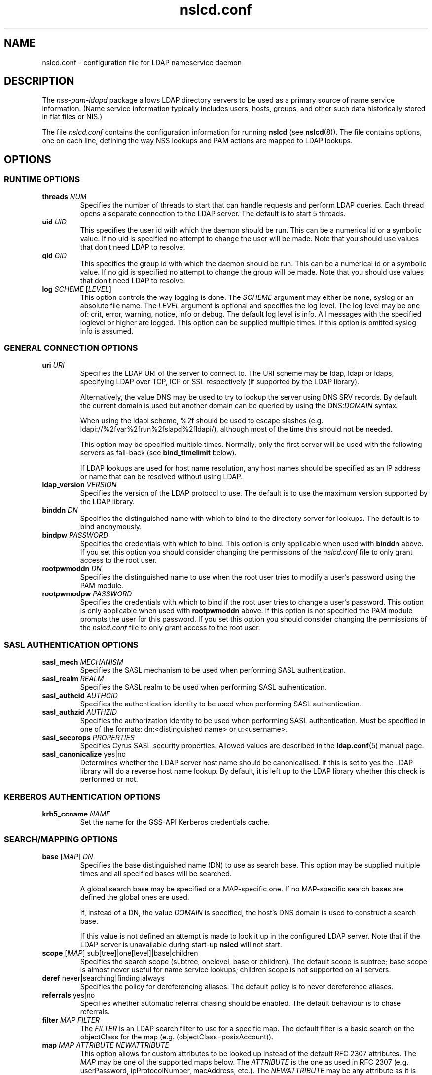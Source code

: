 '\" -*- coding: utf-8 -*-
.if \n(.g .ds T< \\FC
.if \n(.g .ds T> \\F[\n[.fam]]
.de URL
\\$2 \(la\\$1\(ra\\$3
..
.if \n(.g .mso www.tmac
.TH nslcd.conf 5 "Jun 2014" "Version 0.9.4" "System Manager's Manual"
.SH NAME
nslcd.conf \- configuration file for LDAP nameservice daemon
.SH DESCRIPTION
The \fInss-pam-ldapd\fR package allows LDAP
directory servers to be used as a primary source of name service
information. (Name service information typically includes users, hosts,
groups, and other such data historically stored in flat files or
NIS.)
.PP
The file \*(T<\fInslcd.conf\fR\*(T> contains the
configuration information for running \fBnslcd\fR (see
\fBnslcd\fR(8)).
The file contains options, one on each line, defining the way
NSS lookups and PAM actions
are mapped to LDAP lookups.
.SH OPTIONS
.SS "RUNTIME OPTIONS"
.TP 
\*(T<\fBthreads\fR\*(T> \fINUM\fR
Specifies the number of threads to start that can handle requests
and perform LDAP queries.
Each thread opens a separate connection to the LDAP
server.
The default is to start 5 threads.
.TP 
\*(T<\fBuid\fR\*(T> \fIUID\fR
This specifies the user id with which the daemon should be run.
This can be a numerical id or a symbolic value.
If no uid is specified no attempt to change the user will be made.
Note that you should use values that don't need LDAP
to resolve.
.TP 
\*(T<\fBgid\fR\*(T> \fIGID\fR
This specifies the group id with which the daemon should be run.
This can be a numerical id or a symbolic value.
If no gid is specified no attempt to change the group will be made.
Note that you should use values that don't need LDAP
to resolve.
.TP 
\*(T<\fBlog\fR\*(T> \fISCHEME\fR [\fILEVEL\fR]
This option controls the way logging is done.
The \fISCHEME\fR argument may either be
\*(T<none\*(T>, \*(T<syslog\*(T> or an absolute
file name.
The \fILEVEL\fR argument is optional and specifies
the log level.
The log level may be one of: \*(T<crit\*(T>,
\*(T<error\*(T>, \*(T<warning\*(T>,
\*(T<notice\*(T>, \*(T<info\*(T> or
\*(T<debug\*(T>. The default log level is \*(T<info\*(T>.
All messages with the specified loglevel or higher are logged.
This option can be supplied multiple times.
If this option is omitted \*(T<syslog info\*(T> is assumed.
.SS "GENERAL CONNECTION OPTIONS"
.TP 
\*(T<\fBuri\fR\*(T> \fIURI\fR
Specifies the LDAP URI of the
server to connect to.
The URI scheme may be \*(T<ldap\*(T>,
\*(T<ldapi\*(T> or \*(T<ldaps\*(T>, specifying
LDAP over TCP,
ICP or SSL respectively (if
supported by the LDAP library).

Alternatively, the value \*(T<DNS\*(T> may be
used to try to lookup the server using DNS
SRV records. 
By default the current domain is used but another domain can
be queried by using the
\*(T<DNS:\*(T>\fIDOMAIN\fR syntax.

When using the ldapi scheme, %2f should be used to escape slashes
(e.g. ldapi://%2fvar%2frun%2fslapd%2fldapi/), although most of the
time this should not be needed.

This option may be specified multiple times. Normally, only the first
server will be used with the following servers as fall-back (see
\*(T<\fBbind_timelimit\fR\*(T> below).

If LDAP lookups are used for host name resolution,
any host names should be specified as an IP address or name that can be
resolved without using LDAP.
.TP 
\*(T<\fBldap_version\fR\*(T> \fIVERSION\fR
Specifies the version of the LDAP protocol to use.
The default is to use the maximum version supported by the
LDAP library.
.TP 
\*(T<\fBbinddn\fR\*(T> \fIDN\fR
Specifies the distinguished name with which to bind to the directory
server for lookups.
The default is to bind anonymously.
.TP 
\*(T<\fBbindpw\fR\*(T> \fIPASSWORD\fR
Specifies the credentials with which to bind.
This option is only applicable when used with \*(T<\fBbinddn\fR\*(T> above.
If you set this option you should consider changing the permissions
of the \*(T<\fInslcd.conf\fR\*(T> file to only grant access to
the root user.
.TP 
\*(T<\fBrootpwmoddn\fR\*(T> \fIDN\fR
Specifies the distinguished name to use when the root user tries to
modify a user's password using the PAM module.
.TP 
\*(T<\fBrootpwmodpw\fR\*(T> \fIPASSWORD\fR
Specifies the credentials with which to bind if the root
user tries to change a user's password.
This option is only applicable when used with
\*(T<\fBrootpwmoddn\fR\*(T> above.
If this option is not specified the PAM module prompts the user for
this password.
If you set this option you should consider changing the permissions
of the \*(T<\fInslcd.conf\fR\*(T> file to only grant access to
the root user.
.SS "SASL AUTHENTICATION OPTIONS"
.TP 
\*(T<\fBsasl_mech\fR\*(T> \fIMECHANISM\fR
Specifies the SASL mechanism to be used when
performing SASL authentication.
.TP 
\*(T<\fBsasl_realm\fR\*(T> \fIREALM\fR
Specifies the SASL realm to be used when performing
SASL authentication.
.TP 
\*(T<\fBsasl_authcid\fR\*(T> \fIAUTHCID\fR
Specifies the authentication identity to be used when performing
SASL authentication.
.TP 
\*(T<\fBsasl_authzid\fR\*(T> \fIAUTHZID\fR
Specifies the authorization identity to be used when performing
SASL authentication.
Must be specified in one of the formats: dn:<distinguished name>
or u:<username>.
.TP 
\*(T<\fBsasl_secprops\fR\*(T> \fIPROPERTIES\fR
Specifies Cyrus SASL security properties.
Allowed values are described in the
\fBldap.conf\fR(5)
manual page.
.TP 
\*(T<\fBsasl_canonicalize\fR\*(T> yes|no
Determines whether the LDAP server host name should
be canonicalised. If this is set to yes the LDAP
library will do a reverse host name lookup.
By default, it is left up to the LDAP library
whether this check is performed or not.
.SS "KERBEROS AUTHENTICATION OPTIONS"
.TP 
\*(T<\fBkrb5_ccname\fR\*(T> \fINAME\fR
Set the name for the GSS-API Kerberos credentials cache.
.SS "SEARCH/MAPPING OPTIONS"
.TP 
\*(T<\fBbase\fR\*(T> [\fIMAP\fR] \fIDN\fR
Specifies the base distinguished name (DN)
to use as search base.
This option may be supplied multiple times and all specified bases
will be searched.

A global search base may be specified or a MAP-specific one.
If no MAP-specific search bases are defined the global ones are used.

If, instead of a DN, the value
\fIDOMAIN\fR is specified, the host's
DNS domain is used to construct a search base.

If this value is not defined an attempt is made to look it up
in the configured LDAP server. Note that if the
LDAP server is unavailable during start-up
\fBnslcd\fR will not start.
.TP 
\*(T<\fBscope\fR\*(T> [\fIMAP\fR] sub[tree]|one[level]|base|children
Specifies the search scope (subtree, onelevel, base or children).
The default scope is subtree; base scope is almost never useful for
name service lookups; children scope is not supported on all servers.
.TP 
\*(T<\fBderef\fR\*(T> never|searching|finding|always
Specifies the policy for dereferencing aliases.
The default policy is to never dereference aliases.
.TP 
\*(T<\fBreferrals\fR\*(T> yes|no
Specifies whether automatic referral chasing should be enabled.
The default behaviour is to chase referrals.
.TP 
\*(T<\fBfilter\fR\*(T> \fIMAP\fR \fIFILTER\fR
The \fIFILTER\fR
is an LDAP search filter to use for a
specific map.
The default filter is a basic search on the
objectClass for the map (e.g. \*(T<(objectClass=posixAccount)\*(T>).
.TP 
\*(T<\fBmap\fR\*(T> \fIMAP\fR \fIATTRIBUTE\fR \fINEWATTRIBUTE\fR
This option allows for custom attributes to be looked up instead of
the default RFC 2307 attributes.
The \fIMAP\fR may be one of
the supported maps below.
The \fIATTRIBUTE\fR is the one as
used in RFC 2307 (e.g. \*(T<userPassword\*(T>,
\*(T<ipProtocolNumber\*(T>, \*(T<macAddress\*(T>, etc.).
The \fINEWATTRIBUTE\fR may be any attribute
as it is available in the directory.

If the \fINEWATTRIBUTE\fR is presented in
quotes (") it is treated as an expression which will be evaluated
to build up the actual value used.
See the section on attribute mapping expressions below for more details.

Only some attributes for group, passwd and shadow entries may be mapped
with an expression (because other attributes may be used in search
filters).
For group entries only the \*(T<userPassword\*(T> attribute
may be mapped with an expression.
For passwd entries the following attributes may be mapped with an
expression: \*(T<userPassword\*(T>, \*(T<gidNumber\*(T>,
\*(T<gecos\*(T>, \*(T<homeDirectory\*(T> and
\*(T<loginShell\*(T>.
For shadow entries the following attributes may be mapped with an
expression: \*(T<userPassword\*(T>, \*(T<shadowLastChange\*(T>,
\*(T<shadowMin\*(T>, \*(T<shadowMax\*(T>,
\*(T<shadowWarning\*(T>, \*(T<shadowInactive\*(T>,
\*(T<shadowExpire\*(T> and \*(T<shadowFlag\*(T>.

The \*(T<uidNumber\*(T> and \*(T<gidNumber\*(T>
attributes in the \*(T<passwd\*(T> and \*(T<group\*(T>
maps may be mapped to the \*(T<objectSid\*(T> followed by
the domain SID to derive numeric user and group ids from the SID
(e.g. \*(T<objectSid:S\-1\-5\-21\-3623811015\-3361044348\-30300820\*(T>).

By default all \*(T<userPassword\*(T> attributes are mapped
to the unmatchable password ("*") to avoid accidentally leaking
password information.
.SS "TIMING/RECONNECT OPTIONS"
.TP 
\*(T<\fBbind_timelimit\fR\*(T> \fISECONDS\fR
Specifies the time limit (in seconds) to use when connecting to the
directory server.
This is distinct from the time limit specified in
\*(T<\fBtimelimit\fR\*(T> and affects the set-up of the connection only.
Note that not all LDAP client libraries have support
for setting the connection time out.
The default \*(T<\fBbind_timelimit\fR\*(T> is 10 seconds.
.TP 
\*(T<\fBtimelimit\fR\*(T> \fISECONDS\fR
Specifies the time limit (in seconds) to wait for a response from the
LDAP server.
A value of zero (0), which is the default, is to wait indefinitely for
searches to be completed.
.TP 
\*(T<\fBidle_timelimit\fR\*(T> \fISECONDS\fR
Specifies the period if inactivity (in seconds) after which the
connection to the LDAP server will be closed.
The default is not to time out connections.
.TP 
\*(T<\fBreconnect_sleeptime\fR\*(T> \fISECONDS\fR
Specifies the number of seconds to sleep when connecting to all
LDAP servers fails.
By default 1 second is waited between the first failure and the first
retry.
.TP 
\*(T<\fBreconnect_retrytime\fR\*(T> \fISECONDS\fR
Specifies the time after which the LDAP server is
considered to be permanently unavailable.
Once this time is reached retries will be done only once per this time period.
The default value is 10 seconds.
.PP
Note that the reconnect logic as described above is the mechanism that
is used between \fBnslcd\fR and the LDAP
server. The mechanism between the NSS and
PAM client libraries on one end and
\fBnslcd\fR on the other is simpler with a fixed compiled-in
time out of a 10 seconds for writing to \fBnslcd\fR and
a time out of 60 seconds for reading answers.
\fBnslcd\fR itself has a read time out of 0.5 seconds
and a write time out of 60 seconds.
.SS "SSL/TLS OPTIONS"
.TP 
\*(T<\fBssl\fR\*(T> on|off|start_tls
Specifies whether to use SSL/TLS or not (the default is not to). If
\fIstart_tls\fR
is specified then StartTLS is used rather than raw LDAP over SSL.
Not all LDAP client libraries support both SSL,
StartTLS and all related configuration options.
.TP 
\*(T<\fBtls_reqcert\fR\*(T> never|allow|try|demand|hard
Specifies what checks to perform on a server-supplied certificate.
The meaning of the values is described in the
\fBldap.conf\fR(5)
manual page.
At least one of \*(T<\fBtls_cacertdir\fR\*(T> and
\*(T<\fBtls_cacertfile\fR\*(T> is required if peer verification is
enabled.
.TP 
\*(T<\fBtls_cacertdir\fR\*(T> \fIPATH\fR
Specifies the directory containing X.509 certificates for peer
authentication.
This parameter is ignored when using GnuTLS.
On Debian OpenLDAP is linked against GnuTLS.
.TP 
\*(T<\fBtls_cacertfile\fR\*(T> \fIPATH\fR
Specifies the path to the X.509 certificate for peer authentication.
.TP 
\*(T<\fBtls_randfile\fR\*(T> \fIPATH\fR
Specifies the path to an entropy source.
This parameter is ignored when using GnuTLS.
On Debian OpenLDAP is linked against GnuTLS.
.TP 
\*(T<\fBtls_ciphers\fR\*(T> \fICIPHERS\fR
Specifies the ciphers to use for TLS.
See your TLS implementation's
documentation for further information.
.TP 
\*(T<\fBtls_cert\fR\*(T> \fIPATH\fR
Specifies the path to the file containing the local certificate for
client TLS authentication.
.TP 
\*(T<\fBtls_key\fR\*(T> \fIPATH\fR
Specifies the path to the file containing the private key for client
TLS authentication.
.SS "OTHER OPTIONS"
.TP 
\*(T<\fBpagesize\fR\*(T> \fINUMBER\fR
Set this to a number greater than 0 to request paged results from
the LDAP server in accordance with RFC2696.
The default (0) is to not request paged results.

This is useful for LDAP servers that contain a
lot of entries (e.g. more than 500) and limit the number of entries
that are returned with one request.
For OpenLDAP servers you may need to set
\*(T<\fBsizelimit size.prtotal=unlimited\fR\*(T>
for allowing more entries to be returned over multiple pages.
.TP 
\*(T<\fBnss_initgroups_ignoreusers\fR\*(T> user1,user2,...
This option prevents group membership lookups through
LDAP for the specified users. This can be useful
in case of unavailability of the LDAP server.
This option may be specified multiple times.

Alternatively, the value \*(T<ALLLOCAL\*(T> may be
used. With that value nslcd builds a full list of
non-LDAP users on startup.
.TP 
\*(T<\fBnss_min_uid\fR\*(T> \fIUID\fR
This option ensures that LDAP users with a numeric
user id lower than the specified value are ignored. Also requests for
users with a lower user id are ignored.
.TP 
\*(T<\fBnss_nested_groups\fR\*(T> yes|no
If this option is set, the \*(T<member\*(T> attribute of a
group may point to another group.
Members of nested groups are also returned in the higher level group
and parent groups are returned when finding groups for a specific user.
The default is not to perform extra searches for nested groups.
.TP 
\*(T<\fBvalidnames\fR\*(T> \fIREGEX\fR
This option can be used to specify how user and group names are
verified within the system. This pattern is used to check all user and
group names that are requested and returned from LDAP.

The regular expression should be specified as a POSIX extended regular
expression. The expression itself needs to be separated by slash (/)
characters and the 'i' flag may be appended at the end to indicate
that the match should be case-insensetive.
The default value is
\*(T</^[a\-z0\-9._@$()]([a\-z0\-9._@$() \e\e~\-]*[a\-z0\-9._@$()~\-])?$/i\*(T>
.TP 
\*(T<\fBignorecase\fR\*(T> yes|no
This specifies whether or not to perform searches for group,
netgroup, passwd, protocols, rpc, services and shadow maps using
case-insensitive matching.
Setting this to \*(T<yes\*(T> could open up the system
to authorisation vulnerabilities and introduce nscd cache poisoning
vulnerabilities which allow denial of service.
The default is to perform case-sensitve filtering of LDAP search
results for the above maps.
.TP 
\*(T<\fBpam_authz_search\fR\*(T> \fIFILTER\fR
This option allows flexible fine tuning of the authorisation check that
should be performed. The search filter specified is executed and
if any entries match, access is granted, otherwise access is denied.

The search filter can contain the following variable references:
\*(T<$username\*(T>, \*(T<$service\*(T>,
\*(T<$ruser\*(T>, \*(T<$rhost\*(T>,
\*(T<$tty\*(T>, \*(T<$hostname\*(T>,
\*(T<$fqdn\*(T>, 
\*(T<$dn\*(T>, and \*(T<$uid\*(T>.
These references are substituted in the search filter using the
same syntax as described in the section on attribute mapping
expressions below.

For example, to check that the user has a proper \*(T<authorizedService\*(T>
value if the attribute is present (this almost emulates the
\*(T<\fBpam_check_service_attr\fR\*(T> option in PADL's pam_ldap):

.nf
\*(T<(&(objectClass=posixAccount)(uid=$username)(|(authorizedService=$service)(!(authorizedService=*))))\*(T>
.fi

The \*(T<\fBpam_check_host_attr\fR\*(T> option can be emulated with:

.nf
\*(T<(&(objectClass=posixAccount)(uid=$username)(|(host=$hostname)(host=$fqdn)(host=\e\e*)))\*(T>
.fi

This option may be specified multiple times and all specified searches
should at least return one entry for access to be granted.
.TP 
\*(T<\fBpam_password_prohibit_message\fR\*(T> "\fIMESSAGE\fR"
If this option is set password modification using pam_ldap will be
denied and the specified message will be presented to the user instead.
The message can be used to direct the user to an alternative means
of changing their password.
.TP 
\*(T<\fBreconnect_invalidate\fR\*(T> \fIDB\fR,\fIDB\fR,...
If this option is set, on start-up and whenever a connection to the
LDAP server is re-established after an error
the specified caches are flushed.

If \fIDB\fR is one of the nsswitch maps,
\fBnscd\fR is contacted to flush its cache for the
specified database.
If \fIDB\fR is \*(T<nfsidmap\*(T>,
\fBnfsidmap\fR is contacted to clear its cache.

Using this option ensures that external caches are cleared of
information (typically the absence of users) while the
LDAP server was unavailable.
.TP 
\*(T<\fBcache\fR\*(T> \fICACHE\fR \fITIME\fR [\fITIME\fR]
Configure the time entries are kept in the specified internal cache.

The first \fITIME\fR value specifies the time
to keep found entries in the cache.
The second \fITIME\fR value specifies to the
time to remember that a particular entry was not found.
If the second parameter is absent, it is assumed to be the same as
the first.

Time values are specified as a number followed by an
\*(T<s\*(T> for seconds, \*(T<m\*(T> for minutes,
\*(T<h\*(T> for hours or \*(T<d\*(T> for days.
Use \*(T<0\*(T> or \*(T<off\*(T> to disable the
cache.

Currently, only the \*(T<dn2uid\*(T> cache is supported
that is used to remember DN to username lookups that are used when the
\*(T<member\*(T> attribute is used.
The default time value for this cache is \*(T<15m\*(T>.
.SH "SUPPORTED MAPS"
The following maps are supported. They are referenced as
\fIMAP\fR in the options above.
.TP 
alias[es]
Mail aliases.
Note that most mail servers do not use the NSS
interface for requesting mail aliases and parse
\*(T<\fI/etc/aliases\fR\*(T> on their own.
.TP 
ether[s]
Ethernet numbers (mac addresses).
.TP 
group
Posix groups.
.TP 
host[s]
Host names.
.TP 
netgroup
Host and user groups used for access control.
.TP 
network[s]
Network numbers.
.TP 
passwd
Posix users.
.TP 
protocol[s]
Protocol definitions (like in \*(T<\fI/etc/protocols\fR\*(T>).
.TP 
rpc
Remote procedure call names and numbers.
.TP 
service[s]
Network service names and numbers.
.TP 
shadow
Shadow user password information.
.SH "ATTRIBUTE MAPPING EXPRESSIONS"
For some attributes a mapping expression may be used to construct the
resulting value.
This is currently only possible for attributes that do
not need to be used in search filters.
The expressions are a subset of the double quoted string expressions in the
Bourne (POSIX) shell.
Instead of variable substitution, attribute lookups are done on the current
entry and the attribute value is substituted.
The following expressions are supported:
.TP 
\*(T<${attr}\*(T> (or \*(T<$attr\*(T> for short)
will substitute the value of the attribute
.TP 
\*(T<${attr:\-word}\*(T>
(use default) will substitbute the value of the attribute or, if the
attribute is not set or empty substitute the word
.TP 
\*(T<${attr:+word}\*(T>
(use alternative) will substitbute \*(T<word\*(T> if attribute
is set, otherwise substitute the empty string
.TP 
\*(T<${attr#word}\*(T>
remove the shortest possible match of \*(T<word\*(T> from the
left of the attribute value
.TP 
\*(T<${attr##word}\*(T>
remove the longest possible match of \*(T<word\*(T> from the
left of the attribute value (\fBpynslcd\fR only)
.TP 
\*(T<${attr%word}\*(T>
remove the shortest possible match of \*(T<word\*(T> from the
right of the attribute value (\fBpynslcd\fR only)
.TP 
\*(T<${attr%%word}\*(T>
remove the longest possible match of \*(T<word\*(T> from the
right of the attribute value (\fBpynslcd\fR only)
.PP
Only the # matching expression is supported in \fBnslcd\fR
and only with the ? wildcard symbol. The \fBpynslcd\fR
implementation supports full matching.
.PP
Quote (\*(T<"\*(T>), dollar (\*(T<$\*(T>) and
backslash (\*(T<\e\*(T>) characters should be escaped with a
backslash (\*(T<\e\*(T>).
.PP
The expressions are checked to figure out which attributes to fetch
from LDAP.
Some examples to demonstrate how these expressions may be used in
attribute mapping:
.TP 
\*(T<"${shadowFlag:\-0}"\*(T>
use the \*(T<shadowFlag\*(T> attribute, using the
value 0 as default
.TP 
\*(T<"${homeDirectory:\-/home/$uid}"\*(T>
use the \*(T<uid\*(T> attribute to build a
\*(T<homeDirectory\*(T> value if that attribute is missing
.TP 
\*(T<"${isDisabled:+100}"\*(T>
if the \*(T<isDisabled\*(T> attribute is set, return 100,
otherwise leave value empty
.TP 
\*(T<"${userPassword#{crypt\e}}"\*(T>
strip the {crypt} prefix from the userPassword attribute, returning
the raw hash value
.SH FILES
.TP 
\*(T<\fI/etc/nslcd.conf\fR\*(T>
the main configuration file
.TP 
\*(T<\fI/etc/nsswitch.conf\fR\*(T>
Name Service Switch configuration file
.SH "SEE ALSO"
\fBnslcd\fR(8),
\fBnsswitch.conf\fR(5)
.SH AUTHOR
This manual was written by Arthur de Jong <arthur@arthurdejong.org>
and is based on the
\fBnss_ldap\fR(5)
manual developed by PADL Software Pty Ltd.
